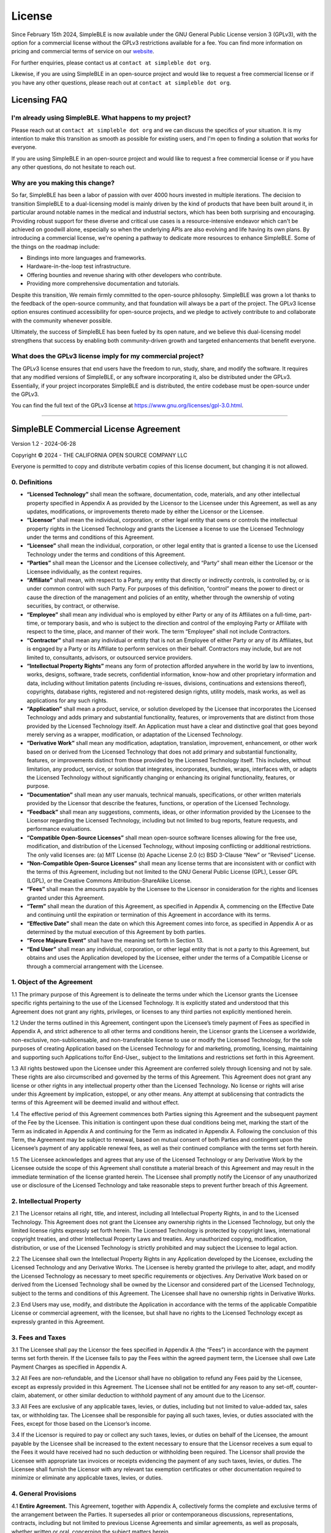 
License
=======

Since February 15th 2024, SimpleBLE is now available under the GNU General Public License
version 3 (GPLv3), with the option for a commercial license without the GPLv3 restrictions
available for a fee. You can find more information on pricing and commercial terms of service
on our `website`_.

For further enquiries, please contact us at ``contact at simpleble dot org``.

Likewise, if you are using SimpleBLE in an open-source project and would
like to request a free commercial license or if you have any other
questions, please reach out at ``contact at simpleble dot org``.

Licensing FAQ
-------------

I'm already using SimpleBLE. What happens to my project?
^^^^^^^^^^^^^^^^^^^^^^^^^^^^^^^^^^^^^^^^^^^^^^^^^^^^^^^^

Please reach out at ``contact at simpleble dot org`` and we can discuss the specifics of your
situation. It is my intention to make this transition as smooth as possible for existing users,
and I'm open to finding a solution that works for everyone.

If you are using SimpleBLE in an open-source project and would like to request
a free commercial license or if you have any other questions, do not hesitate to reach out.

Why are you making this change?
^^^^^^^^^^^^^^^^^^^^^^^^^^^^^^^

So far, SimpleBLE has been a labor of passion with over 4000 hours invested in multiple iterations.
The decision to transition SimpleBLE to a dual-licensing model is mainly driven by the kind
of products that have been built around it, in particular around notable names in the medical
and industrial sectors, which has been both surprising and encouraging. Providing robust support for
these diverse and critical use cases is a resource-intensive endeavor which can't be achieved on
goodwill alone, especially so when the underlying APIs are also evolving and life having its own
plans. By introducing a commercial license, we're opening a pathway to dedicate more resources to
enhance SimpleBLE. Some of the things on the roadmap include:

- Bindings into more languages and frameworks.
- Hardware-in-the-loop test infrastructure.
- Offering bounties and revenue sharing with other developers who contribute.
- Providing more comprehensive documentation and tutorials.

Despite this transition, We remain firmly committed to the open-source philosophy. SimpleBLE was grown
a lot thanks to the feedback of the open-source community, and that foundation will always be a part
of the project. The GPLv3 license option ensures continued accessibility for open-source projects,
and we pledge to actively contribute to and collaborate with the community whenever possible.

Ultimately, the success of SimpleBLE has been fueled by its open nature, and we believe this
dual-licensing model strengthens that success by enabling both community-driven growth and
targeted enhancements that benefit everyone.

What does the GPLv3 license imply for my commercial project?
^^^^^^^^^^^^^^^^^^^^^^^^^^^^^^^^^^^^^^^^^^^^^^^^^^^^^^^^^^^^
The GPLv3 license ensures that end users have the freedom to run, study, share, and modify the software.
It requires that any modified versions of SimpleBLE, or any software incorporating it, also be
distributed under the GPLv3. Essentially, if your project incorporates SimpleBLE and is distributed,
the entire codebase must be open-source under the GPLv3.

You can find the full text of the GPLv3 license at https://www.gnu.org/licenses/gpl-3.0.html.


--------------

SimpleBLE Commercial License Agreement
--------------------------------------

Version 1.2 - 2024-06-28

Copyright © 2024 - THE CALIFORNIA OPEN SOURCE COMPANY LLC

Everyone is permitted to copy and distribute verbatim copies of this
license document, but changing it is not allowed.

0. Definitions
^^^^^^^^^^^^^^

-  **“Licensed Technology”** shall mean the software, documentation,
   code, materials, and any other intellectual property specified in
   Appendix A as provided by the Licensor to the Licensee under this
   Agreement, as well as any updates, modifications, or improvements
   thereto made by either the Licensor or the Licensee.

-  **“Licensor”** shall mean the individual, corporation, or other legal
   entity that owns or controls the intellectual property rights in the
   Licensed Technology and grants the Licensee a license to use the
   Licensed Technology under the terms and conditions of this Agreement.

-  **“Licensee”** shall mean the individual, corporation, or other legal
   entity that is granted a license to use the Licensed Technology under
   the terms and conditions of this Agreement.

-  **“Parties”** shall mean the Licensor and the Licensee collectively,
   and “Party” shall mean either the Licensor or the Licensee
   individually, as the context requires.

-  **“Affiliate”** shall mean, with respect to a Party, any entity that
   directly or indirectly controls, is controlled by, or is under common
   control with such Party. For purposes of this definition, “control”
   means the power to direct or cause the direction of the management
   and policies of an entity, whether through the ownership of voting
   securities, by contract, or otherwise.

-  **“Employee”** shall mean any individual who is employed by either
   Party or any of its Affiliates on a full-time, part-time, or
   temporary basis, and who is subject to the direction and control of
   the employing Party or Affiliate with respect to the time, place, and
   manner of their work. The term “Employee” shall not include
   Contractors.

-  **“Contractor”** shall mean any individual or entity that is not an
   Employee of either Party or any of its Affiliates, but is engaged by
   a Party or its Affiliate to perform services on their behalf.
   Contractors may include, but are not limited to, consultants,
   advisors, or outsourced service providers.

-  **“Intellectual Property Rights”** means any form of protection
   afforded anywhere in the world by law to inventions, works, designs,
   software, trade secrets, confidential information, know-how and other
   proprietary information and data, including without limitation
   patents (including re-issues, divisions, continuations and extensions
   thereof), copyrights, database rights, registered and not-registered
   design rights, utility models, mask works, as well as applications
   for any such rights.

-  **“Application”** shall mean a product, service, or solution
   developed by the Licensee that incorporates the Licensed Technology
   and adds primary and substantial functionality, features, or
   improvements that are distinct from those provided by the Licensed
   Technology itself. An Application must have a clear and distinctive
   goal that goes beyond merely serving as a wrapper, modification, or
   adaptation of the Licensed Technology.

-  **“Derivative Work”** shall mean any modification, adaptation,
   translation, improvement, enhancement, or other work based on or
   derived from the Licensed Technology that does not add primary and
   substantial functionality, features, or improvements distinct from
   those provided by the Licensed Technology itself. This includes,
   without limitation, any product, service, or solution that
   integrates, incorporates, bundles, wraps, interfaces with, or adapts
   the Licensed Technology without significantly changing or enhancing
   its original functionality, features, or purpose.

-  **“Documentation”** shall mean any user manuals, technical manuals,
   specifications, or other written materials provided by the Licensor
   that describe the features, functions, or operation of the Licensed
   Technology.

-  **“Feedback”** shall mean any suggestions, comments, ideas, or other
   information provided by the Licensee to the Licensor regarding the
   Licensed Technology, including but not limited to bug reports,
   feature requests, and performance evaluations.

-  **“Compatible Open-Source Licenses”** shall mean open-source software
   licenses allowing for the free use, modification, and distribution of
   the Licensed Technology, without imposing conflicting or additional
   restrictions. The only valid licenses are: (a) MIT License (b) Apache
   License 2.0 (c) BSD 3-Clause “New” or “Revised” License.

-  **“Non-Compatible Open-Source Licenses”** shall mean any license
   terms that are inconsistent with or conflict with the terms of this
   Agreement, including but not limited to the GNU General Public
   License (GPL), Lesser GPL (LGPL), or the Creative Commons
   Attribution-ShareAlike License.

-  **“Fees”** shall mean the amounts payable by the Licensee to the
   Licensor in consideration for the rights and licenses granted under
   this Agreement.

-  **“Term”** shall mean the duration of this Agreement, as specified in
   Appendix A, commencing on the Effective Date and continuing until the
   expiration or termination of this Agreement in accordance with its
   terms.

-  **“Effective Date”** shall mean the date on which this Agreement
   comes into force, as specified in Appendix A or as determined by the
   mutual execution of this Agreement by both parties.

-  **“Force Majeure Event”** shall have the meaning set forth in Section
   13.

-  **“End User”** shall mean any individual, corporation, or other legal
   entity that is not a party to this Agreement, but obtains and uses
   the Application developed by the Licensee, either under the terms of
   a Compatible License or through a commercial arrangement with the
   Licensee.

1. Object of the Agreement
^^^^^^^^^^^^^^^^^^^^^^^^^^

1.1 The primary purpose of this Agreement is to delineate the terms
under which the Licensor grants the Licensee specific rights pertaining
to the use of the Licensed Technology. It is explicitly stated and
understood that this Agreement does not grant any rights, privileges, or
licenses to any third parties not explicitly mentioned herein.

1.2 Under the terms outlined in this Agreement, contingent upon the
Licensee’s timely payment of Fees as specified in Appendix A, and strict
adherence to all other terms and conditions herein, the Licensor grants
the Licensee a worldwide, non-exclusive, non-sublicensable, and
non-transferable license to use or modify the Licensed Technology, for
the sole purposes of creating Application based on the Licensed
Technology for and marketing, promoting, licensing, maintaining and
supporting such Applications to/for End-User,, subject to the
limitations and restrictions set forth in this Agreement.

1.3 All rights bestowed upon the Licensee under this Agreement are
conferred solely through licensing and not by sale. These rights are
also circumscribed and governed by the terms of this Agreement. This
Agreement does not grant any license or other rights in any intellectual
property other than the Licensed Technology. No license or rights will
arise under this Agreement by implication, estoppel, or any other means.
Any attempt at sublicensing that contradicts the terms of this Agreement
will be deemed invalid and without effect.

1.4 The effective period of this Agreement commences both Parties
signing this Agreement and the subsequent payment of the Fee by the
Licensee. This initiation is contingent upon these dual conditions being
met, marking the start of the Term as indicated in Appendix A and
continuing for the Term as indicated in Appendix A. Following the
conclusion of this Term, the Agreement may be subject to renewal, based
on mutual consent of both Parties and contingent upon the Licensee’s
payment of any applicable renewal fees, as well as their continued
compliance with the terms set forth herein.

1.5 The Licensee acknowledges and agrees that any use of the Licensed
Technology or any Derivative Work by the Licensee outside the scope of
this Agreement shall constitute a material breach of this Agreement and
may result in the immediate termination of the license granted herein.
The Licensee shall promptly notify the Licensor of any unauthorized use
or disclosure of the Licensed Technology and take reasonable steps to
prevent further breach of this Agreement.

2. Intellectual Property
^^^^^^^^^^^^^^^^^^^^^^^^

2.1 The Licensor retains all right, title, and interest, including all
Intellectual Property Rights, in and to the Licensed Technology. This
Agreement does not grant the Licensee any ownership rights in the
Licensed Technology, but only the limited license rights expressly set
forth herein. The Licensed Technology is protected by copyright laws,
international copyright treaties, and other Intellectual Property Laws
and treaties. Any unauthorized copying, modification, distribution, or
use of the Licensed Technology is strictly prohibited and may subject
the Licensee to legal action.

2.2 The Licensee shall own the Intellectual Property Rights in any
Application developed by the Licensee, excluding the Licensed Technology
and any Derivative Works. The Licensee is hereby granted the privilege
to alter, adapt, and modify the Licensed Technology as necessary to meet
specific requirements or objectives. Any Derivative Work based on or
derived from the Licensed Technology shall be owned by the Licensor and
considered part of the Licensed Technology, subject to the terms and
conditions of this Agreement. The Licensee shall have no ownership
rights in Derivative Works.

2.3 End Users may use, modify, and distribute the Application in
accordance with the terms of the applicable Compatible License or
commercial agreement, with the licensee, but shall have no rights to the
Licensed Technology except as expressly granted in this Agreement.

3. Fees and Taxes
^^^^^^^^^^^^^^^^^

3.1 The Licensee shall pay the Licensor the fees specified in Appendix A
(the “Fees”) in accordance with the payment terms set forth therein. If
the Licensee fails to pay the Fees within the agreed payment term, the
Licensee shall owe Late Payment Charges as specified in Appendix A.

3.2 All Fees are non-refundable, and the Licensor shall have no
obligation to refund any Fees paid by the Licensee, except as expressly
provided in this Agreement. The Licensee shall not be entitled for any
reason to any set-off, counter-claim, abatement, or other similar
deduction to withhold payment of any amount due to the Licensor.

3.3 All Fees are exclusive of any applicable taxes, levies, or duties,
including but not limited to value-added tax, sales tax, or withholding
tax. The Licensee shall be responsible for paying all such taxes,
levies, or duties associated with the Fees, except for those based on
the Licensor’s income.

3.4 If the Licensor is required to pay or collect any such taxes,
levies, or duties on behalf of the Licensee, the amount payable by the
Licensee shall be increased to the extent necessary to ensure that the
Licensor receives a sum equal to the Fees it would have received had no
such deduction or withholding been required. The Licensor shall provide
the Licensee with appropriate tax invoices or receipts evidencing the
payment of any such taxes, levies, or duties. The Licensee shall furnish
the Licensor with any relevant tax exemption certificates or other
documentation required to minimize or eliminate any applicable taxes,
levies, or duties.

4. General Provisions
^^^^^^^^^^^^^^^^^^^^^

4.1 **Entire Agreement.** This Agreement, together with Appendix A,
collectively forms the complete and exclusive terms of the arrangement
between the Parties. It supersedes all prior or contemporaneous
discussions, representations, contracts, including but not limited to
previous License Agreements and similar agreements, as well as
proposals, whether written or oral, concerning the subject matters
herein.

4.2 **Severability.** In the event any portion of this Agreement is
deemed invalid or unenforceable, such portion shall not limit or
otherwise modify or affect any other portion of this Agreement Without
limiting the generality of the foregoing, if the scope of any provision
contained in this Agreement is too broad to permit enforcement to its
fullest extent, such covenant shall be enforced to the maximum extent
permitted by law, and the Parties hereby agree that such scope may be
judicially modified accordingly.

4.3 **Modification Waiver.** This Agreement is furnished ‘as-is’ and no
amendments to its terms are permissible. The failure of either Party to
enforce any provision of this Agreement may not be deemed a waiver of
that or any other provision of this Agreement.

4.4 **Marketing.** Licensee agrees that the Licensor may use the
Licensee’s name, trade name, and trademark in the Licensor’s marketing
materials and on its website, solely for the purpose of identifying the
Licensee as a customer of the Licensor. Such use shall be in accordance
with the Licensee’s brand guidelines and shall not imply any endorsement
or affiliation beyond the scope of this Agreement. The Licensor shall
promptly cease any such use upon written request from the Licensee.

4.5 **Compliance with Applicable Laws.** In the course of employing the
Licensed Technology pursuant to this Agreement, the Licensee shall
ensure compliance with all relevant laws and regulations. The Licensee
is prohibited from engaging in the renting, leasing, or similar disposal
of the Licensed Technology in any manner that contradicts this
Agreement. Additionally, the Licensee must refrain from any
misappropriation or unauthorized utilization of other products or
services offered by the Licensor.

4.6 **Trademarks.** The Licensee shall not remove or alter any
copyright, trademark, or other proprietary rights notice(s) contained in
any portion of the Licensed Technology. Applications must add primary
and substantial functionality to the Licensed Technology so as not to
compete with the Licensed Technology.

4.7 **Prohibited Activities.** The Licensee shall not use the Licensed
Technology for any unlawful purpose, including without limitation the
infringement of any third party’s Intellectual Property Right or other
proprietary rights. The Licensee agrees that it shall not claim any
right to or license (except for the license granted pursuant to Section
1.2 above) with respect to the Licensed Technology nor shall the
Licensee contest or assist in contesting the Licensor’s right, title and
interest in and to such the Licensed Technology. Further, the Licensee
shall not partake in activities that contribute to or support claims,
whether made by the Licensee or any third party, alleging that the
Licensed Technology infringes on any patents. The sale of the Licensed
Technology or the establishment of a security interest over it is
strictly prohibited. Moreover, the distribution of any product,
inclusive of the Licensed Technology, shall be conducted strictly in
accordance with the permissions explicitly granted by this Agreement.

4.8 **Assignment.** The Licensee is barred from assigning or
transferring any rights, benefits, or obligations under this Agreement,
unless such transfer is part of the sale of its relevant business or
assets, or is done with the Licensor’s prior written consent, which is
not to be unreasonably withheld or delayed. In contrast, the Licensor
retains the unencumbered right to assign or transfer any of its rights,
benefits, or obligations under this Agreement.

4.9 **Injunctive Relief.** The Licensee hereby acknowledges that
unauthorized disclosure and/or use of any of the Licensed Technology
could cause irreparable harm and significant injury to the Licensor that
may be difficult to ascertain. Accordingly, the Licensee agrees that, in
addition to any other rights and remedies it may have, the Licensor will
have the right to seek immediate injunctive relief to enforce the
obligations under this Agreement without the necessity of posting a bond
or any other security.

4.10 **No Representation.** The Licensee shall not represent itself as
an agent of the Licensor for any purpose, nor give any condition or
warranty or make any representation on the Licensor’s behalf or commit
the Licensor to any contracts. Further, the Licensee shall not make any
representations, warranties, guarantees or other commitments with
respect to the specifications, features or capabilities of the Licensed
Technology or otherwise incur any liability on behalf of the Licensor in
any circumstances.

4.11 **Audits.** The Licensor has the right to audit the Licensee
compliance with its obligations under this Agreement. The Licensee shall
provide to the Licensor and its personnel, auditors and inspectors such
assistance, access and co-operation as they may need and reasonably
require.

4.12 **Cumulative Remedies.** Any remedies specified in this Agreement
are cumulative and are not intended to be exclusive of any other
remedies to which the Licensor may be entitled at law or equity in case
of any breach or threatened breach by the Licensee of any provision of
this Agreement, unless such remedies are specifically limited or
excluded by the terms of any provision of this Agreement.

4.13 **Survival.** Certain provisions of this Agreement are designed to
outlast its termination. These provisions, due to their inherent nature
or as specifically indicated, will continue to be valid and enforceable
even after the termination of this Agreement.

5. Feedback and Updates
^^^^^^^^^^^^^^^^^^^^^^^

5.1 The Licensee hereby grants to the Licensor the unrestricted right to
freely utilize and disclose any Feedback that the Licensee provides
concerning the Licensed Technology. The Licensee acknowledges and agrees
that all Feedback may be employed by the Licensor for any purpose,
whether commercial, developmental, or otherwise, without any obligation
for acknowledgment, compensation, or other consideration to the
Licensee. This includes, but is not limited to, the right to develop,
copy, publish, modify, enhance, or otherwise make improvements to the
Licensed Technology, at the sole discretion of the Licensor. The
Licensee recognizes that all Feedback shall be considered
non-confidential and the Licensor is free to use such Feedback without
any restriction or obligation of confidentiality.

5.2 During the Term, the Licensor may develop and release updates,
upgrades, or new versions of the Licensed Technology. The Licensee shall
have the right to receive and use such updates, upgrades, or new
versions, subject to the terms and conditions of this Agreement.

5.3 The Licensee’s right to receive and use updates, upgrades, or new
versions shall continue until the termination of this Agreement, as
outlined in Section 8. Upon termination, the Licensee shall have no
further right to receive any updates, upgrades, or new versions of the
Licensed Technology.

5.4 All updates, upgrades, or new versions of the Licensed Technology
provided to the Licensee shall be considered part of the Licensed
Technology and subject to the terms and conditions of this Agreement,
unless otherwise specified by the Licensor in writing.

5.5 Notwithstanding the Licensee’s right to receive updates, upgrades,
or new versions, the Licensor is under no obligation to develop or
release any such updates, upgrades, or new versions. The development and
release of updates, upgrades, or new versions shall be at the sole
discretion of the Licensor.

6. End User Rights and Obligations
^^^^^^^^^^^^^^^^^^^^^^^^^^^^^^^^^^

6.1 End Users who obtain the Application, either under a Compatible
Open-Source License or through a commercial arrangement with the
Licensee, may use, modify, and distribute the Application, subject to
the terms and conditions of the applicable Compatible Open-Source
License or commercial agreement. However, End Users shall have no right
to use, modify, or distribute the Licensed Technology, or any part
thereof, except as incorporated in the Application and subject to the
terms and conditions of this Agreement.

6.2 The Licensee shall include a prominent notice in the Application’s
documentation, user interface, and source code, stating the following:

::

   IMPORTANT NOTICE: This Application is built upon the [Licensed Technology Name], which is owned by [Licensor Name] and used under license. As an End User of this Application, you are prohibited from using, modifying, or distributing the [Licensed Technology Name], or any part thereof, except as incorporated in this Application. Specifically, you may not:

   a) Extract, isolate, or separate the [Licensed Technology Name] from this Application;
   b) Use the [Licensed Technology Name] for any purpose other than as part of this Application;
   c) Modify, adapt or translate the [Licensed Technology Name];
   d) Create any Derivative Works based on the [Licensed Technology Name];
   e) Distribute, sublicense, rent, lease, lend, or transfer the [Licensed Technology Name] to any third party;
   f) Reverse engineer, decompile, disassemble, or attempt to derive the source code of the [Licensed Technology Name];
   g) Remove, obscure, or alter any copyright, trademark, or other proprietary rights notices contained within the [Licensed Technology Name].

   Your use of this Application is subject to your compliance with these restrictions. If you have any questions about these terms, please contact [Licensee Name].

The Licensee shall include a copy of this notice in all copies or
substantial portions of the Application.

6.3 End Users must comply with all applicable laws, regulations, and
third-party rights when using, modifying, or distributing the
Application.

6.4 The Licensee shall indemnify, defend, and hold harmless the Licensor
from and against any claims, damages, liabilities, costs, and expenses
arising out of or in connection with any use of the Application by End
Users, including any use that breaches the terms and conditions of this
Agreement.

7. Use of Non-Compatible Open-Source Licenses
^^^^^^^^^^^^^^^^^^^^^^^^^^^^^^^^^^^^^^^^^^^^^

In adherence to the terms of this Agreement, the Licensee is expressly
prohibited from, and shall not permit any third party or End User to,
integrate, distribute, or otherwise utilize the Licensed Technology in
conjunction with any code, software, or content that is subject to a
license incompatible with the terms of this Agreement, hereafter
referred to as “Non-Compatible Open-Source Licenses”. Such prohibitive
action includes, but is not limited to, any combination or use that
would necessitate, either directly or indirectly, that the Licensed
Technology be subject or conform to any licensing terms other than those
explicitly set forth in this Agreement.

8. Termination
^^^^^^^^^^^^^^

8.1 This Agreement may be terminated without cause by either Party upon
written notice to the other Party, provided such notice period is no
less than three (3) months.

8.2 Either Party may terminate this Agreement with immediate effect, if
the other Party commits a material breach of the terms of this Agreement
and has not remedied such breach upon the non-breaching Party’s written
notice within a reasonable timeframe, which shall be no less than thirty
(30) days).

8.3 The Licensor may also immediately terminate this Agreement upon
written notice to the Licensee if the Licensee becomes bankrupt,
insolvent, enters into liquidation, or undergoes debt restructuring.

9. Rights and Duties upon Termination
^^^^^^^^^^^^^^^^^^^^^^^^^^^^^^^^^^^^^

9.1 Upon termination of this Agreement, the Licensee’s rights to use or
modify the Licensed Technology, and to create Derivative Works based on
the Licensed Technology, shall immediately cease, except as provided in
Section 9.2.

9.2 In the event that this Agreement is terminated by either Party
without cause pursuant to Section 8.1, or by the Licensor due to the
Licensee’s bankruptcy, insolvency, liquidation, or debt restructuring
pursuant to Section 8.3, or upon the conclusion of the Term as specified
in Section 1.4, the Licensee shall retain the right to continue using
the Licensed Technology, limited to the version in use immediately prior
to the termination date, solely for the purpose of maintaining and
supporting existing Applications. The Licensee shall have no right to
receive any updates, modifications, or improvements to the Licensed
Technology made by the Licensor after the termination date.

9.3 In the event that this Agreement is terminated by either Party due
to a material breach by the other Party pursuant to Section 8.2, the
Licensee’s right to continue using the Licensed Technology as described
in Section 9.2 shall not apply, and all rights granted to the Licensee
under this Agreement shall immediately terminate.

9.4 Expiry or termination of this Agreement shall not relieve the
Licensee of its obligation to pay any Fees accrued or payable to the
Licensor prior to the effective date of termination, and the Licensee
shall pay to the Licensor all such Fees within 30 days from the
effective date of termination.

9.5 The Licensee acknowledges and agrees that, following the termination
of this Agreement, it shall remain bound by its obligations under this
Agreement with respect to any use of the Licensed Technology, including
in Applications already distributed, and shall ensure that such use
remains in compliance with the terms of this Agreement.

10. Notices
^^^^^^^^^^^

Any notice given by one Party to the other shall be deemed properly
given and deemed received if specifically acknowledged by the receiving
Party in writing. Additionally, any notice issued by the Licensor to the
Licensee using the email address provided by the Licensee to the
Licensor will be effective from the moment it was sent. Each
communication and document made or delivered by one Party to the other
Party pursuant to this Agreement shall be in the language specified in
Appendix A.

11. Warranty Disclaimers
^^^^^^^^^^^^^^^^^^^^^^^^

THE LICENSED TECHNOLOGY, INCLUDING ALL SOFTWARE, DOCUMENTATION,
INFORMATION, CONTENT, MATERIALS, CODE, AND RELATED SERVICES, ARE
PROVIDED BY THE LICENSOR ON AN “AS IS” AND “AS AVAILABLE” BASIS. THE
LICENSOR AND ITS AFFILIATES HEREBY DISCLAIM ALL WARRANTIES, WHETHER
EXPRESS, IMPLIED, STATUTORY, OR OTHERWISE. SPECIFICALLY, THE LICENSOR
AND ITS AFFILIATES MAKE NO REPRESENTATIONS OR WARRANTIES OF ANY KIND,
EXPRESS OR IMPLIED, REGARDING THE LICENSED TECHNOLOGY, INCLUDING BUT NOT
LIMITED TO IMPLIED OR STATUTORY WARRANTIES OF MERCHANTABILITY, FITNESS
FOR A PARTICULAR PURPOSE, TITLE, NON-INFRINGEMENT OF INTELLECTUAL
PROPERTY OR OTHER PROPRIETARY RIGHTS, AND ALL WARRANTIES ARISING FROM
COURSE OF DEALING, USAGE, OR TRADE PRACTICE. THE LICENSOR AND ITS
AFFILIATES DO NOT WARRANT THAT THE LICENSED TECHNOLOGY, OR ANY PRODUCTS
OR RESULTS OF THE USE THEREOF, WILL MEET LICENSEE’S OR ANY OTHER
PERSON’S REQUIREMENTS, OPERATE WITHOUT INTERRUPTION, ACHIEVE ANY
INTENDED RESULT, BE COMPATIBLE OR WORK WITH ANY SOFTWARE, SYSTEM, OR
OTHER SERVICES, OR BE SECURE, ACCURATE, COMPLETE, FREE OF HARMFUL CODE,
OR ERROR-FREE AT THE TIME OF THIS AGREEMENT OR AT ANY TIME IN THE
FUTURE. FURTHER, THE LICENSOR AND ITS AFFILIATES DO NOT WARRANT THAT THE
LICENSED TECHNOLOGY IS FREE OF VIRUSES OR OTHER HARMFUL COMPONENTS. THE
PARTIES ACKNOWLEDGE AND AGREE THAT THE FOREGOING WARRANTY DISCLAIMERS
ARE AN ESSENTIAL ELEMENT IN SETTING CONSIDERATION UNDER THIS AGREEMENT.

12. Limitation of Liability
^^^^^^^^^^^^^^^^^^^^^^^^^^^

TO THE FULL EXTENT PERMITTED BY APPLICABLE LAW, THE LICENSOR WILL NOT BE
LIABLE FOR ANY LOST PROFITS, LOSS OF SAVINGS, LOSS OR CORRUPTION OF
DATA, LOSS OR INTERRUPTION OF BUSINESS, LOSS OF GOODWILL OR REPUTATION,
CLAIMS MADE BY ANY END-USER OR ANY OTHER THIRD PARTY, OR ANY OTHER
INDIRECT, SPECIAL, CONSEQUENTIAL, INCIDENTAL, OR PUNITIVE COSTS,
DAMAGES, OR EXPENSES OF ANY KIND ARISING UNDER OR IN CONNECTION WITH
THIS AGREEMENT. FURTHER, THE LICENSOR’S AGGREGATE LIABILITY UNDER THIS
AGREEMENT SHALL NOT EXCEED THE TOTAL AMOUNTS PAID (IF ANY) TO THE
LICENSOR UNDER THIS AGREEMENT DURING THE TWELVE (12) MONTHS IMMEDIATELY
PRECEDING THE EVENTS GIVING RISE TO THE LIABILITY. SEEKING DAMAGES AS
LIMITED BY THIS SECTION SHALL BE THE SOLE AND EXCLUSIVE REMEDY TO THE
LICENSEE FOR ANY ACT OR OMISSION OF THE LICENSOR. THESE LIMITATIONS OF
LIABILITY AND EXCLUSIONS OF POTENTIAL DAMAGES WERE AN ESSENTIAL ELEMENT
IN SETTING CONSIDERATION UNDER THIS AGREEMENT.

13. Force Majeure
^^^^^^^^^^^^^^^^^

Neither Party shall be liable to the other for any delay or
non-performance of its obligations hereunder in the event and to the
extent that such delay or non-performance is due to an event beyond a
Party’s reasonable control and without the fault or negligence of such
Party. Such causes may include, but are not limited to, any God,
terrorist attack, destruction of all available copies of the Licensed
Technology, governmental actions such as changes in law or embargoes,
cyberattacks including but not limited to significant DDoS attacks or
other cybersecurity breaches that disrupt services, critical
infrastructure failure involving essential utilities including but not
limited to electricity or internet services, but in every case the
failure to perform must be beyond the control and without the fault or
negligence of the affected Party and cannot be avoided or circumvented
by such party (“Force Majeure Event”). In the occurrence of any such
event, the affected Party shall notify the other Party as soon as
reasonably possible and shall use all reasonable endeavors to mitigate
the effects of the Force Majeure Event. If the Force Majeure Event
results in a delay or non-performance of a Party for a period of three
(3) months or longer, then either Party shall have the right to
terminate this Agreement with immediate effect without any liability
(except for the obligations of payment arising prior to the Force
Majeure Event) towards the other Party.

14. Indemnification
^^^^^^^^^^^^^^^^^^^

Under this Agreement, the Licensee agrees to indemnify, defend, and hold
harmless the Licensor, its officers, directors, employees, agents,
affiliates, successors, and assigns from any liabilities, damages,
judgments, awards, losses, costs, expenses, including reasonable
attorney and expert witness fees, arising out of or in connection with
any third-party claims, suits, actions, or proceedings. This indemnity
covers claims resulting from the Licensee’s breach of this Agreement,
negligence, willful misconduct, use of the Licensed Technology, or
related to the Licensee’s products. Excluded from this indemnification
are claims alleging that the Licensee’s authorized use of unmodified
Licensed Technology provided by the Licensor infringes any patent,
trademark, or copyright. The Licensor reserves the right, at its option
and sole discretion, to assume full control of the defense of such
claims with legal counsel of its choice. The Licensee is not permitted
to enter into any third-party agreement that would affect the Licensor’s
rights, constitute an admission of fault by the Licensor, or bind the
Licensor in any manner, without the Licensor’s prior written consent.
The Licensee must promptly notify the Licensor in writing of any claims
brought against the Licensor for which indemnification or defense is
sought, thereby enabling the Licensor to manage legal strategies and
potential settlements effectively. For the avoidance of doubt, the
Licensor does not have any obligation to defend the Licensee or any
End-User against such claim and therefore such defense shall be up to
the Licensor’s sole discretion. If the Licensor decides to not defend a
claim for infringement of Intellectual Property Rights, the Licensee may
defend itself through counsel of its own choice and at its own expense.
The Licensor shall have no liability for any costs, expenses, losses or
damages incurred by the Licensee or any of its End-Users in the event of
such claim.

15. Governing Law and Jurisdiction
^^^^^^^^^^^^^^^^^^^^^^^^^^^^^^^^^^

The Licensor and the Licensee hereby mutually concur that the governance
and interpretation of this Agreement shall be in strict accordance with
the legal statutes and principles as stipulated in Appendix A.

16. Dispute Resolution
^^^^^^^^^^^^^^^^^^^^^^

16.1 It is explicitly agreed that any dispute, controversy, or claim
that may arise out of, or in connection with, this contract, inclusive
of, but not limited to, its formation, interpretation, breach, or
termination, and the arbitrability of the claims posited therein, shall
be definitively resolved through arbitration. This arbitration shall be
conducted in full alignment with the JAMS International Arbitration
Rules.

16.2 Furthermore, the arbitral tribunal shall be comprised of a sole
arbitrator. The venue for such arbitration proceedings shall be as
delineated in Appendix A of this Agreement. Moreover, the proceedings of
the arbitration shall be conducted in the language specified within
Appendix A. It is hereby declared that the award rendered by the said
arbitrator shall be binding and enforceable, and judgment thereon may be
entered in any court of competent jurisdiction.

17. Confidentiality
^^^^^^^^^^^^^^^^^^^

17.1 During the term of this Agreement and thereafter until Confidential
Information becomes subject to one or more of the exceptions set forth
in Section 17.3, each Party shall maintain strict confidentiality
regarding the other Party’s Confidential Information. “Confidential
Information” shall include, but is not limited to, the Licensed
Technology, trade secrets, business plans, strategies, customer
information, and any other proprietary or sensitive information
disclosed by one Party to the other.

17.2 Each Party agrees to use the Confidential Information solely for
the purposes of exercising its rights and fulfilling its obligations
under this Agreement. The receiving Party shall not disclose or permit
access to Confidential Information to any third party, except to its
Employees, Contractors, or agents who need to know such information for
the purposes of this Agreement and who are bound by confidentiality
obligations no less protective than those set forth herein.

17.3 The confidentiality obligations shall not apply to information
that: (a) is or becomes publicly available through no fault of the
receiving Party; (b) was known to the receiving Party prior to
disclosure; (c) is independently developed by the receiving Party
without use of or reference to the Confidential Information; or (d) is
required to be disclosed by law or court order, provided that the
receiving Party gives prompt notice to the disclosing Party to enable it
to seek a protective order.

--------------

GNU General Public License version 3
------------------------------------

Preamble
^^^^^^^^

The GNU General Public License is a free, copyleft license for software
and other kinds of works.

The licenses for most software and other practical works are designed to
take away your freedom to share and change the works. By contrast, the
GNU General Public License is intended to guarantee your freedom to
share and change all versions of a program–to make sure it remains free
software for all its users. We, the Free Software Foundation, use the
GNU General Public License for most of our software; it applies also to
any other work released this way by its authors. You can apply it to
your programs, too.

When we speak of free software, we are referring to freedom, not price.
Our General Public Licenses are designed to make sure that you have the
freedom to distribute copies of free software (and charge for them if
you wish), that you receive source code or can get it if you want it,
that you can change the software or use pieces of it in new free
programs, and that you know you can do these things.

To protect your rights, we need to prevent others from denying you these
rights or asking you to surrender the rights. Therefore, you have
certain responsibilities if you distribute copies of the software, or if
you modify it: responsibilities to respect the freedom of others.

For example, if you distribute copies of such a program, whether gratis
or for a fee, you must pass on to the recipients the same freedoms that
you received. You must make sure that they, too, receive or can get the
source code. And you must show them these terms so they know their
rights.

Developers that use the GNU GPL protect your rights with two steps: (1)
assert copyright on the software, and (2) offer you this License giving
you legal permission to copy, distribute and/or modify it.

For the developers’ and authors’ protection, the GPL clearly explains
that there is no warranty for this free software. For both users’ and
authors’ sake, the GPL requires that modified versions be marked as
changed, so that their problems will not be attributed erroneously to
authors of previous versions.

Some devices are designed to deny users access to install or run
modified versions of the software inside them, although the manufacturer
can do so. This is fundamentally incompatible with the aim of protecting
users’ freedom to change the software. The systematic pattern of such
abuse occurs in the area of products for individuals to use, which is
precisely where it is most unacceptable. Therefore, we have designed
this version of the GPL to prohibit the practice for those products. If
such problems arise substantially in other domains, we stand ready to
extend this provision to those domains in future versions of the GPL, as
needed to protect the freedom of users.

Finally, every program is threatened constantly by software patents.
States should not allow patents to restrict development and use of
software on general-purpose computers, but in those that do, we wish to
avoid the special danger that patents applied to a free program could
make it effectively proprietary. To prevent this, the GPL assures that
patents cannot be used to render the program non-free.

The precise terms and conditions for copying, distribution and
modification follow.

**TERMS AND CONDITIONS**

0. Definitions.
^^^^^^^^^^^^^^^

“This License” refers to version 3 of the GNU General Public License.

“Copyright” also means copyright-like laws that apply to other kinds of
works, such as semiconductor masks.

“The Program” refers to any copyrightable work licensed under this
License. Each licensee is addressed as “you”. “Licensees” and
“recipients” may be individuals or organizations.

To “modify” a work means to copy from or adapt all or part of the work
in a fashion requiring copyright permission, other than the making of an
exact copy. The resulting work is called a “modified version” of the
earlier work or a work “based on” the earlier work.

A “covered work” means either the unmodified Program or a work based on
the Program.

To “propagate” a work means to do anything with it that, without
permission, would make you directly or secondarily liable for
infringement under applicable copyright law, except executing it on a
computer or modifying a private copy. Propagation includes copying,
distribution (with or without modification), making available to the
public, and in some countries other activities as well.

To “convey” a work means any kind of propagation that enables other
parties to make or receive copies. Mere interaction with a user through
a computer network, with no transfer of a copy, is not conveying.

An interactive user interface displays “Appropriate Legal Notices” to
the extent that it includes a convenient and prominently visible feature
that (1) displays an appropriate copyright notice, and (2) tells the
user that there is no warranty for the work (except to the extent that
warranties are provided), that licensees may convey the work under this
License, and how to view a copy of this License. If the interface
presents a list of user commands or options, such as a menu, a prominent
item in the list meets this criterion.

1. Source Code.
^^^^^^^^^^^^^^^

The “source code” for a work means the preferred form of the work for
making modifications to it. “Object code” means any non-source form of a
work.

A “Standard Interface” means an interface that either is an official
standard defined by a recognized standards body, or, in the case of
interfaces specified for a particular programming language, one that is
widely used among developers working in that language.

The “System Libraries” of an executable work include anything, other
than the work as a whole, that (a) is included in the normal form of
packaging a Major Component, but which is not part of that Major
Component, and (b) serves only to enable use of the work with that Major
Component, or to implement a Standard Interface for which an
implementation is available to the public in source code form. A “Major
Component”, in this context, means a major essential component (kernel,
window system, and so on) of the specific operating system (if any) on
which the executable work runs, or a compiler used to produce the work,
or an object code interpreter used to run it.

The “Corresponding Source” for a work in object code form means all the
source code needed to generate, install, and (for an executable work)
run the object code and to modify the work, including scripts to control
those activities. However, it does not include the work’s System
Libraries, or general-purpose tools or generally available free programs
which are used unmodified in performing those activities but which are
not part of the work. For example, Corresponding Source includes
interface definition files associated with source files for the work,
and the source code for shared libraries and dynamically linked
subprograms that the work is specifically designed to require, such as
by intimate data communication or control flow between those subprograms
and other parts of the work.

The Corresponding Source need not include anything that users can
regenerate automatically from other parts of the Corresponding Source.

The Corresponding Source for a work in source code form is that same
work.

2. Basic Permissions.
^^^^^^^^^^^^^^^^^^^^^

All rights granted under this License are granted for the term of
copyright on the Program, and are irrevocable provided the stated
conditions are met. This License explicitly affirms your unlimited
permission to run the unmodified Program. The output from running a
covered work is covered by this License only if the output, given its
content, constitutes a covered work. This License acknowledges your
rights of fair use or other equivalent, as provided by copyright law.

You may make, run and propagate covered works that you do not convey,
without conditions so long as your license otherwise remains in force.
You may convey covered works to others for the sole purpose of having
them make modifications exclusively for you, or provide you with
facilities for running those works, provided that you comply with the
terms of this License in conveying all material for which you do not
control copyright. Those thus making or running the covered works for
you must do so exclusively on your behalf, under your direction and
control, on terms that prohibit them from making any copies of your
copyrighted material outside their relationship with you.

Conveying under any other circumstances is permitted solely under the
conditions stated below. Sublicensing is not allowed; section 10 makes
it unnecessary.

3. Protecting Users’ Legal Rights From Anti-Circumvention Law.
^^^^^^^^^^^^^^^^^^^^^^^^^^^^^^^^^^^^^^^^^^^^^^^^^^^^^^^^^^^^^^

No covered work shall be deemed part of an effective technological
measure under any applicable law fulfilling obligations under article 11
of the WIPO copyright treaty adopted on 20 December 1996, or similar
laws prohibiting or restricting circumvention of such measures.

When you convey a covered work, you waive any legal power to forbid
circumvention of technological measures to the extent such circumvention
is effected by exercising rights under this License with respect to the
covered work, and you disclaim any intention to limit operation or
modification of the work as a means of enforcing, against the work’s
users, your or third parties’ legal rights to forbid circumvention of
technological measures.

4. Conveying Verbatim Copies.
^^^^^^^^^^^^^^^^^^^^^^^^^^^^^

You may convey verbatim copies of the Program’s source code as you
receive it, in any medium, provided that you conspicuously and
appropriately publish on each copy an appropriate copyright notice; keep
intact all notices stating that this License and any non-permissive
terms added in accord with section 7 apply to the code; keep intact all
notices of the absence of any warranty; and give all recipients a copy
of this License along with the Program.

You may charge any price or no price for each copy that you convey, and
you may offer support or warranty protection for a fee.

5. Conveying Modified Source Versions.
^^^^^^^^^^^^^^^^^^^^^^^^^^^^^^^^^^^^^^

You may convey a work based on the Program, or the modifications to
produce it from the Program, in the form of source code under the terms
of section 4, provided that you also meet all of these conditions:

-

   a) The work must carry prominent notices stating that you modified
      it, and giving a relevant date.

-

   b) The work must carry prominent notices stating that it is released
      under this License and any conditions added under section 7. This
      requirement modifies the requirement in section 4 to “keep intact
      all notices”.

-

   c) You must license the entire work, as a whole, under this License
      to anyone who comes into possession of a copy. This License will
      therefore apply, along with any applicable section 7 additional
      terms, to the whole of the work, and all its parts, regardless of
      how they are packaged. This License gives no permission to license
      the work in any other way, but it does not invalidate such
      permission if you have separately received it.

-

   d) If the work has interactive user interfaces, each must display
      Appropriate Legal Notices; however, if the Program has interactive
      interfaces that do not display Appropriate Legal Notices, your
      work need not make them do so.

A compilation of a covered work with other separate and independent
works, which are not by their nature extensions of the covered work, and
which are not combined with it such as to form a larger program, in or
on a volume of a storage or distribution medium, is called an
“aggregate” if the compilation and its resulting copyright are not used
to limit the access or legal rights of the compilation’s users beyond
what the individual works permit. Inclusion of a covered work in an
aggregate does not cause this License to apply to the other parts of the
aggregate.

6. Conveying Non-Source Forms.
^^^^^^^^^^^^^^^^^^^^^^^^^^^^^^

You may convey a covered work in object code form under the terms of
sections 4 and 5, provided that you also convey the machine-readable
Corresponding Source under the terms of this License, in one of these
ways:

-

   a) Convey the object code in, or embodied in, a physical product
      (including a physical distribution medium), accompanied by the
      Corresponding Source fixed on a durable physical medium
      customarily used for software interchange.

-

   b) Convey the object code in, or embodied in, a physical product
      (including a physical distribution medium), accompanied by a
      written offer, valid for at least three years and valid for as
      long as you offer spare parts or customer support for that product
      model, to give anyone who possesses the object code either (1) a
      copy of the Corresponding Source for all the software in the
      product that is covered by this License, on a durable physical
      medium customarily used for software interchange, for a price no
      more than your reasonable cost of physically performing this
      conveying of source, or (2) access to copy the Corresponding
      Source from a network server at no charge.

-

   c) Convey individual copies of the object code with a copy of the
      written offer to provide the Corresponding Source. This
      alternative is allowed only occasionally and noncommercially, and
      only if you received the object code with such an offer, in accord
      with subsection 6b.

-

   d) Convey the object code by offering access from a designated place
      (gratis or for a charge), and offer equivalent access to the
      Corresponding Source in the same way through the same place at no
      further charge. You need not require recipients to copy the
      Corresponding Source along with the object code. If the place to
      copy the object code is a network server, the Corresponding Source
      may be on a different server (operated by you or a third party)
      that supports equivalent copying facilities, provided you maintain
      clear directions next to the object code saying where to find the
      Corresponding Source. Regardless of what server hosts the
      Corresponding Source, you remain obligated to ensure that it is
      available for as long as needed to satisfy these requirements.

-

   e) Convey the object code using peer-to-peer transmission, provided
      you inform other peers where the object code and Corresponding
      Source of the work are being offered to the general public at no
      charge under subsection 6d.

A separable portion of the object code, whose source code is excluded
from the Corresponding Source as a System Library, need not be included
in conveying the object code work.

A “User Product” is either (1) a “consumer product”, which means any
tangible personal property which is normally used for personal, family,
or household purposes, or (2) anything designed or sold for
incorporation into a dwelling. In determining whether a product is a
consumer product, doubtful cases shall be resolved in favor of coverage.
For a particular product received by a particular user, “normally used”
refers to a typical or common use of that class of product, regardless
of the status of the particular user or of the way in which the
particular user actually uses, or expects or is expected to use, the
product. A product is a consumer product regardless of whether the
product has substantial commercial, industrial or non-consumer uses,
unless such uses represent the only significant mode of use of the
product.

“Installation Information” for a User Product means any methods,
procedures, authorization keys, or other information required to install
and execute modified versions of a covered work in that User Product
from a modified version of its Corresponding Source. The information
must suffice to ensure that the continued functioning of the modified
object code is in no case prevented or interfered with solely because
modification has been made.

If you convey an object code work under this section in, or with, or
specifically for use in, a User Product, and the conveying occurs as
part of a transaction in which the right of possession and use of the
User Product is transferred to the recipient in perpetuity or for a
fixed term (regardless of how the transaction is characterized), the
Corresponding Source conveyed under this section must be accompanied by
the Installation Information. But this requirement does not apply if
neither you nor any third party retains the ability to install modified
object code on the User Product (for example, the work has been
installed in ROM).

The requirement to provide Installation Information does not include a
requirement to continue to provide support service, warranty, or updates
for a work that has been modified or installed by the recipient, or for
the User Product in which it has been modified or installed. Access to a
network may be denied when the modification itself materially and
adversely affects the operation of the network or violates the rules and
protocols for communication across the network.

Corresponding Source conveyed, and Installation Information provided, in
accord with this section must be in a format that is publicly documented
(and with an implementation available to the public in source code
form), and must require no special password or key for unpacking,
reading or copying.

7. Additional Terms.
^^^^^^^^^^^^^^^^^^^^

“Additional permissions” are terms that supplement the terms of this
License by making exceptions from one or more of its conditions.
Additional permissions that are applicable to the entire Program shall
be treated as though they were included in this License, to the extent
that they are valid under applicable law. If additional permissions
apply only to part of the Program, that part may be used separately
under those permissions, but the entire Program remains governed by this
License without regard to the additional permissions.

When you convey a copy of a covered work, you may at your option remove
any additional permissions from that copy, or from any part of it.
(Additional permissions may be written to require their own removal in
certain cases when you modify the work.) You may place additional
permissions on material, added by you to a covered work, for which you
have or can give appropriate copyright permission.

Notwithstanding any other provision of this License, for material you
add to a covered work, you may (if authorized by the copyright holders
of that material) supplement the terms of this License with terms:

-

   a) Disclaiming warranty or limiting liability differently from the
      terms of sections 15 and 16 of this License; or

-

   b) Requiring preservation of specified reasonable legal notices or
      author attributions in that material or in the Appropriate Legal
      Notices displayed by works containing it; or

-

   c) Prohibiting misrepresentation of the origin of that material, or
      requiring that modified versions of such material be marked in
      reasonable ways as different from the original version; or

-

   d) Limiting the use for publicity purposes of names of licensors or
      authors of the material; or

-

   e) Declining to grant rights under trademark law for use of some
      trade names, trademarks, or service marks; or

-

   f) Requiring indemnification of licensors and authors of that
      material by anyone who conveys the material (or modified versions
      of it) with contractual assumptions of liability to the recipient,
      for any liability that these contractual assumptions directly
      impose on those licensors and authors.

All other non-permissive additional terms are considered “further
restrictions” within the meaning of section 10. If the Program as you
received it, or any part of it, contains a notice stating that it is
governed by this License along with a term that is a further
restriction, you may remove that term. If a license document contains a
further restriction but permits relicensing or conveying under this
License, you may add to a covered work material governed by the terms of
that license document, provided that the further restriction does not
survive such relicensing or conveying.

If you add terms to a covered work in accord with this section, you must
place, in the relevant source files, a statement of the additional terms
that apply to those files, or a notice indicating where to find the
applicable terms.

Additional terms, permissive or non-permissive, may be stated in the
form of a separately written license, or stated as exceptions; the above
requirements apply either way.

8. Termination.
^^^^^^^^^^^^^^^

You may not propagate or modify a covered work except as expressly
provided under this License. Any attempt otherwise to propagate or
modify it is void, and will automatically terminate your rights under
this License (including any patent licenses granted under the third
paragraph of section 11).

However, if you cease all violation of this License, then your license
from a particular copyright holder is reinstated (a) provisionally,
unless and until the copyright holder explicitly and finally terminates
your license, and (b) permanently, if the copyright holder fails to
notify you of the violation by some reasonable means prior to 60 days
after the cessation.

Moreover, your license from a particular copyright holder is reinstated
permanently if the copyright holder notifies you of the violation by
some reasonable means, this is the first time you have received notice
of violation of this License (for any work) from that copyright holder,
and you cure the violation prior to 30 days after your receipt of the
notice.

Termination of your rights under this section does not terminate the
licenses of parties who have received copies or rights from you under
this License. If your rights have been terminated and not permanently
reinstated, you do not qualify to receive new licenses for the same
material under section 10.

9. Acceptance Not Required for Having Copies.
^^^^^^^^^^^^^^^^^^^^^^^^^^^^^^^^^^^^^^^^^^^^^

You are not required to accept this License in order to receive or run a
copy of the Program. Ancillary propagation of a covered work occurring
solely as a consequence of using peer-to-peer transmission to receive a
copy likewise does not require acceptance. However, nothing other than
this License grants you permission to propagate or modify any covered
work. These actions infringe copyright if you do not accept this
License. Therefore, by modifying or propagating a covered work, you
indicate your acceptance of this License to do so.

10. Automatic Licensing of Downstream Recipients.
^^^^^^^^^^^^^^^^^^^^^^^^^^^^^^^^^^^^^^^^^^^^^^^^^

Each time you convey a covered work, the recipient automatically
receives a license from the original licensors, to run, modify and
propagate that work, subject to this License. You are not responsible
for enforcing compliance by third parties with this License.

An “entity transaction” is a transaction transferring control of an
organization, or substantially all assets of one, or subdividing an
organization, or merging organizations. If propagation of a covered work
results from an entity transaction, each party to that transaction who
receives a copy of the work also receives whatever licenses to the work
the party’s predecessor in interest had or could give under the previous
paragraph, plus a right to possession of the Corresponding Source of the
work from the predecessor in interest, if the predecessor has it or can
get it with reasonable efforts.

You may not impose any further restrictions on the exercise of the
rights granted or affirmed under this License. For example, you may not
impose a license fee, royalty, or other charge for exercise of rights
granted under this License, and you may not initiate litigation
(including a cross-claim or counterclaim in a lawsuit) alleging that any
patent claim is infringed by making, using, selling, offering for sale,
or importing the Program or any portion of it.

11. Patents.
^^^^^^^^^^^^

A “contributor” is a copyright holder who authorizes use under this
License of the Program or a work on which the Program is based. The work
thus licensed is called the contributor’s “contributor version”.

A contributor’s “essential patent claims” are all patent claims owned or
controlled by the contributor, whether already acquired or hereafter
acquired, that would be infringed by some manner, permitted by this
License, of making, using, or selling its contributor version, but do
not include claims that would be infringed only as a consequence of
further modification of the contributor version. For purposes of this
definition, “control” includes the right to grant patent sublicenses in
a manner consistent with the requirements of this License.

Each contributor grants you a non-exclusive, worldwide, royalty-free
patent license under the contributor’s essential patent claims, to make,
use, sell, offer for sale, import and otherwise run, modify and
propagate the contents of its contributor version.

In the following three paragraphs, a “patent license” is any express
agreement or commitment, however denominated, not to enforce a patent
(such as an express permission to practice a patent or covenant not to
sue for patent infringement). To “grant” such a patent license to a
party means to make such an agreement or commitment not to enforce a
patent against the party.

If you convey a covered work, knowingly relying on a patent license, and
the Corresponding Source of the work is not available for anyone to
copy, free of charge and under the terms of this License, through a
publicly available network server or other readily accessible means,
then you must either (1) cause the Corresponding Source to be so
available, or (2) arrange to deprive yourself of the benefit of the
patent license for this particular work, or (3) arrange, in a manner
consistent with the requirements of this License, to extend the patent
license to downstream recipients. “Knowingly relying” means you have
actual knowledge that, but for the patent license, your conveying the
covered work in a country, or your recipient’s use of the covered work
in a country, would infringe one or more identifiable patents in that
country that you have reason to believe are valid.

If, pursuant to or in connection with a single transaction or
arrangement, you convey, or propagate by procuring conveyance of, a
covered work, and grant a patent license to some of the parties
receiving the covered work authorizing them to use, propagate, modify or
convey a specific copy of the covered work, then the patent license you
grant is automatically extended to all recipients of the covered work
and works based on it.

A patent license is “discriminatory” if it does not include within the
scope of its coverage, prohibits the exercise of, or is conditioned on
the non-exercise of one or more of the rights that are specifically
granted under this License. You may not convey a covered work if you are
a party to an arrangement with a third party that is in the business of
distributing software, under which you make payment to the third party
based on the extent of your activity of conveying the work, and under
which the third party grants, to any of the parties who would receive
the covered work from you, a discriminatory patent license (a) in
connection with copies of the covered work conveyed by you (or copies
made from those copies), or (b) primarily for and in connection with
specific products or compilations that contain the covered work, unless
you entered into that arrangement, or that patent license was granted,
prior to 28 March 2007.

Nothing in this License shall be construed as excluding or limiting any
implied license or other defenses to infringement that may otherwise be
available to you under applicable patent law.

12. No Surrender of Others’ Freedom.
^^^^^^^^^^^^^^^^^^^^^^^^^^^^^^^^^^^^

If conditions are imposed on you (whether by court order, agreement or
otherwise) that contradict the conditions of this License, they do not
excuse you from the conditions of this License. If you cannot convey a
covered work so as to satisfy simultaneously your obligations under this
License and any other pertinent obligations, then as a consequence you
may not convey it at all. For example, if you agree to terms that
obligate you to collect a royalty for further conveying from those to
whom you convey the Program, the only way you could satisfy both those
terms and this License would be to refrain entirely from conveying the
Program.

13. Use with the GNU Affero General Public License.
^^^^^^^^^^^^^^^^^^^^^^^^^^^^^^^^^^^^^^^^^^^^^^^^^^^

Notwithstanding any other provision of this License, you have permission
to link or combine any covered work with a work licensed under version 3
of the GNU Affero General Public License into a single combined work,
and to convey the resulting work. The terms of this License will
continue to apply to the part which is the covered work, but the special
requirements of the GNU Affero General Public License, section 13,
concerning interaction through a network will apply to the combination
as such.

14. Revised Versions of this License.
^^^^^^^^^^^^^^^^^^^^^^^^^^^^^^^^^^^^^

The Free Software Foundation may publish revised and/or new versions of
the GNU General Public License from time to time. Such new versions will
be similar in spirit to the present version, but may differ in detail to
address new problems or concerns.

Each version is given a distinguishing version number. If the Program
specifies that a certain numbered version of the GNU General Public
License “or any later version” applies to it, you have the option of
following the terms and conditions either of that numbered version or of
any later version published by the Free Software Foundation. If the
Program does not specify a version number of the GNU General Public
License, you may choose any version ever published by the Free Software
Foundation.

If the Program specifies that a proxy can decide which future versions
of the GNU General Public License can be used, that proxy’s public
statement of acceptance of a version permanently authorizes you to
choose that version for the Program.

Later license versions may give you additional or different permissions.
However, no additional obligations are imposed on any author or
copyright holder as a result of your choosing to follow a later version.

15. Disclaimer of Warranty.
^^^^^^^^^^^^^^^^^^^^^^^^^^^

THERE IS NO WARRANTY FOR THE PROGRAM, TO THE EXTENT PERMITTED BY
APPLICABLE LAW. EXCEPT WHEN OTHERWISE STATED IN WRITING THE COPYRIGHT
HOLDERS AND/OR OTHER PARTIES PROVIDE THE PROGRAM “AS IS” WITHOUT
WARRANTY OF ANY KIND, EITHER EXPRESSED OR IMPLIED, INCLUDING, BUT NOT
LIMITED TO, THE IMPLIED WARRANTIES OF MERCHANTABILITY AND FITNESS FOR A
PARTICULAR PURPOSE. THE ENTIRE RISK AS TO THE QUALITY AND PERFORMANCE OF
THE PROGRAM IS WITH YOU. SHOULD THE PROGRAM PROVE DEFECTIVE, YOU ASSUME
THE COST OF ALL NECESSARY SERVICING, REPAIR OR CORRECTION.

16. Limitation of Liability.
^^^^^^^^^^^^^^^^^^^^^^^^^^^^

IN NO EVENT UNLESS REQUIRED BY APPLICABLE LAW OR AGREED TO IN WRITING
WILL ANY COPYRIGHT HOLDER, OR ANY OTHER PARTY WHO MODIFIES AND/OR
CONVEYS THE PROGRAM AS PERMITTED ABOVE, BE LIABLE TO YOU FOR DAMAGES,
INCLUDING ANY GENERAL, SPECIAL, INCIDENTAL OR CONSEQUENTIAL DAMAGES
ARISING OUT OF THE USE OR INABILITY TO USE THE PROGRAM (INCLUDING BUT
NOT LIMITED TO LOSS OF DATA OR DATA BEING RENDERED INACCURATE OR LOSSES
SUSTAINED BY YOU OR THIRD PARTIES OR A FAILURE OF THE PROGRAM TO OPERATE
WITH ANY OTHER PROGRAMS), EVEN IF SUCH HOLDER OR OTHER PARTY HAS BEEN
ADVISED OF THE POSSIBILITY OF SUCH DAMAGES.

17. Interpretation of Sections 15 and 16.
^^^^^^^^^^^^^^^^^^^^^^^^^^^^^^^^^^^^^^^^^

If the disclaimer of warranty and limitation of liability provided above
cannot be given local legal effect according to their terms, reviewing
courts shall apply local law that most closely approximates an absolute
waiver of all civil liability in connection with the Program, unless a
warranty or assumption of liability accompanies a copy of the Program in
return for a fee.

.. Links

.. _website: https://simpleble.org